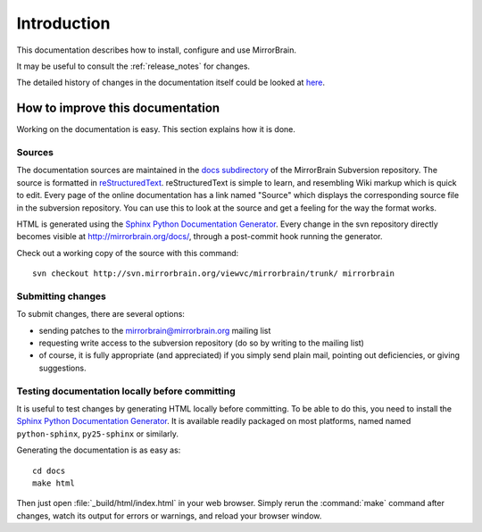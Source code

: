 Introduction
============

This documentation describes how to install, configure and use MirrorBrain.

It may be useful to consult the :ref:`release_notes` for changes.

The detailed history of changes in the documentation itself could be looked at
`here <http://svn.mirrorbrain.org/viewvc/mirrorbrain/trunk/docs/>`_.


How to improve this documentation
---------------------------------

Working on the documentation is easy. This section explains how it is done.


Sources
^^^^^^^

The documentation sources are maintained in the `docs subdirectory`_ of the
MirrorBrain Subversion repository. The source is formatted in
`reStructuredText`_. reStructuredText is simple to learn, and resembling Wiki
markup which is quick to edit. Every page of the online documentation has a
link named "Source" which displays the corresponding source file in the
subversion repository. You can use this to look at the source and get a feeling
for the way the format works.

HTML is generated using the `Sphinx Python Documentation Generator`_. Every
change in the svn repository directly becomes visible at
http://mirrorbrain.org/docs/, through a post-commit hook running the generator.

Check out a working copy of the source with this command::

    svn checkout http://svn.mirrorbrain.org/viewvc/mirrorbrain/trunk/ mirrorbrain


Submitting changes
^^^^^^^^^^^^^^^^^^

To submit changes, there are several options:

* sending patches to the mirrorbrain@mirrorbrain.org mailing list
* requesting write access to the subversion repository (do so by writing to the
  mailing list)
* of course, it is fully appropriate (and appreciated) if you simply send plain
  mail, pointing out deficiencies, or giving suggestions.


Testing documentation locally before committing
^^^^^^^^^^^^^^^^^^^^^^^^^^^^^^^^^^^^^^^^^^^^^^^

It is useful to test changes by generating HTML locally before committing. To
be able to do this, you need to install the `Sphinx Python Documentation
Generator`_. It is available readily packaged on most platforms, named named
``python-sphinx``, ``py25-sphinx`` or similarly.

Generating the documentation is as easy as::

    cd docs
    make html

Then just open :file:`_build/html/index.html` in your web browser. Simply rerun
the :command:`make` command after changes, watch its output for errors or
warnings, and reload your browser window.


.. _`docs subdirectory`: http://svn.mirrorbrain.org/viewvc/mirrorbrain/trunk/docs/
.. _`reStructuredText`: http://docutils.sf.net/rst.html
.. _`Sphinx Python Documentation Generator`: http://sphinx.pocoo.org/

